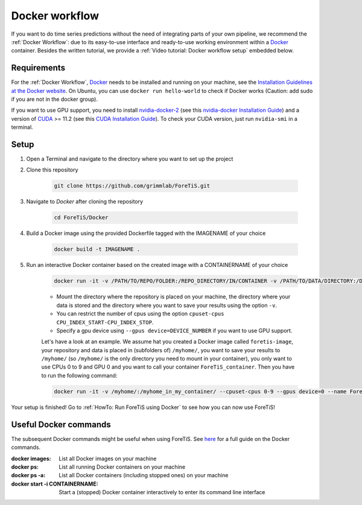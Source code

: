 Docker workflow
======================
If you want to do  time series predictions without the need of integrating parts of your own pipeline,
we recommend the :ref:`Docker Workflow`: due to its easy-to-use interface and ready-to-use working environment
within a `Docker <https://www.docker.com/>`_ container. Besides the written tutorial, we provide a :ref:`Video tutorial: Docker workflow setup` embedded below.

Requirements
"""""""""""""""""""""""""""""""""""""""""""""""
For the :ref:`Docker Workflow`, `Docker <https://www.docker.com/>`_ needs to be installed and running on your machine,
see the `Installation Guidelines at the Docker website <https://docs.docker.com/get-docker/>`_.
On Ubuntu, you can use ``docker run hello-world`` to check if Docker works
(Caution: add sudo if you are not in the docker group).

If you want to use GPU support, you need to install `nvidia-docker-2 <https://github.com/NVIDIA/nvidia-docker>`_ (see this `nvidia-docker Installation Guide <https://docs.nvidia.com/datacenter/cloud-native/container-toolkit/install-guide.html#setting-up-nvidia-container-toolkit>`_)
and a version of `CUDA <https://developer.nvidia.com/cuda-toolkit>`_ >= 11.2 (see this `CUDA Installation Guide <https://docs.nvidia.com/cuda/index.html#installation-guides>`_). To check your CUDA version, just run ``nvidia-smi`` in a terminal.

Setup
"""""""""""""""""""""""""""""""""""""""""""""""
1. Open a Terminal and navigate to the directory where you want to set up the project
2. Clone this repository

    .. code-block::

        git clone https://github.com/grimmlab/ForeTiS.git

3. Navigate to `Docker` after cloning the repository

    .. code-block::

        cd ForeTiS/Docker

4. Build a Docker image using the provided Dockerfile tagged with the IMAGENAME of your choice

    .. code-block::

        docker build -t IMAGENAME .

5. Run an interactive Docker container based on the created image with a CONTAINERNAME of your choice

    .. code-block::

        docker run -it -v /PATH/TO/REPO/FOLDER:/REPO_DIRECTORY/IN/CONTAINER -v /PATH/TO/DATA/DIRECTORY:/DATA_DIRECTORY/IN/CONTAINER -v /PATH/TO/RESULTS/SAVE/DIRECTORY:/SAVE_DIRECTORY/IN/CONTAINER --name CONTAINERNAME IMAGENAME

    - Mount the directory where the repository is placed on your machine, the directory where your data is stored and the directory where you want to save your results using the option ``-v``.
    - You can restrict the number of cpus using the option ``cpuset-cpus CPU_INDEX_START-CPU_INDEX_STOP``.
    - Specify a gpu device using ``--gpus device=DEVICE_NUMBER`` if you want to use GPU support.


    Let's have a look at an example. We assume hat you created a Docker image called ``foretis-image``, your repository and data is placed in (subfolders of) ``/myhome/``, you want to save your results to ``/myhome/`` (so ``/myhome/`` is the only directory you need to mount in your container), you only want to use CPUs 0 to 9 and GPU 0 and you want to call your container ``ForeTiS_container``. Then you have to run the following command:

    .. code-block::

        docker run -it -v /myhome/:/myhome_in_my_container/ --cpuset-cpus 0-9 --gpus device=0 --name ForeTiS_container foretis_image

Your setup is finished! Go to :ref:`HowTo: Run ForeTiS using Docker` to see how you can now use ForeTiS!

Useful Docker commands
"""""""""""""""""""""""""""""""""""""""""""""""
The subsequent Docker commands might be useful when using ForeTiS.
See `here <https://docs.docker.com/engine/reference/commandline/docker/>`_ for a full guide on the Docker commands.

:docker images: List all Docker images on your machine
:docker ps: List all running Docker containers on your machine
:docker ps -a: List all Docker containers (including stopped ones) on your machine
:docker start -i CONTAINERNAME: Start a (stopped) Docker container interactively to enter its command line interface